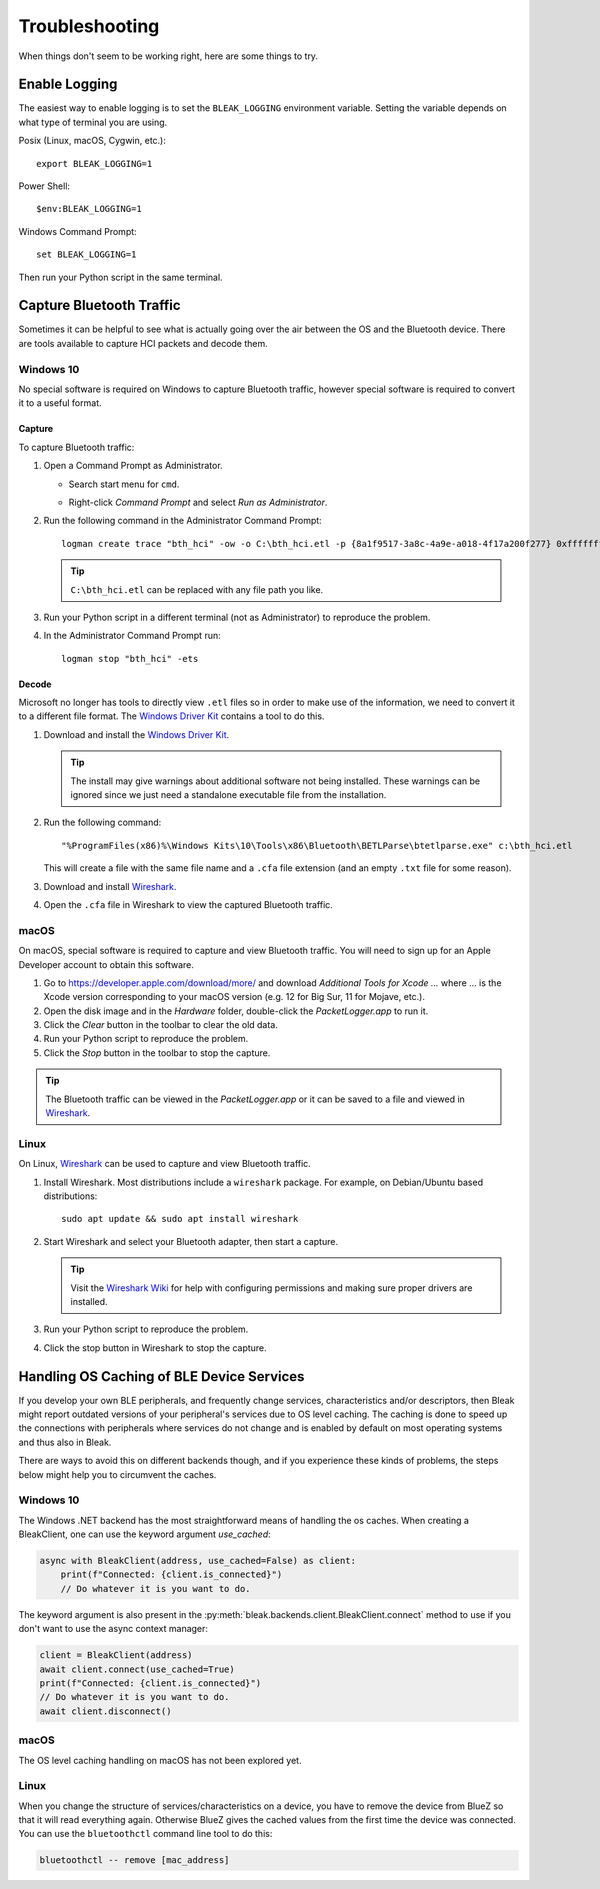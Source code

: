 ===============
Troubleshooting
===============

When things don't seem to be working right, here are some things to try.


--------------
Enable Logging
--------------

The easiest way to enable logging is to set the ``BLEAK_LOGGING`` environment variable.
Setting the variable depends on what type of terminal you are using.

Posix (Linux, macOS, Cygwin, etc.)::

    export BLEAK_LOGGING=1

Power Shell::

    $env:BLEAK_LOGGING=1

Windows Command Prompt::

    set BLEAK_LOGGING=1

Then run your Python script in the same terminal.


-------------------------
Capture Bluetooth Traffic
-------------------------

Sometimes it can be helpful to see what is actually going over the air between
the OS and the Bluetooth device. There are tools available to capture HCI packets
and decode them.

Windows 10
==========

No special software is required on Windows to capture Bluetooth traffic, however
special software is required to convert it to a useful format.

Capture
-------

To capture Bluetooth traffic:

1.  Open a Command Prompt as Administrator.

    * Search start menu for ``cmd``.
    * Right-click *Command Prompt* and select *Run as Administrator*.

      .. image:: images/win-10-start-cmd-as-admin.png
        :height: 200px
        :alt: Screenshot of Windows Start Menu showing Command Prompt selected
              and context menu with Run as Administrator selected.

2.  Run the following command in the Administrator Command Prompt::

        logman create trace "bth_hci" -ow -o C:\bth_hci.etl -p {8a1f9517-3a8c-4a9e-a018-4f17a200f277} 0xffffffffffffffff 0xff -nb 16 16 -bs 1024 -mode Circular -f bincirc -max 4096 -ets

    .. tip:: ``C:\bth_hci.etl`` can be replaced with any file path you like.

3.  Run your Python script in a different terminal (not as Administrator) to reproduce
    the problem.

4.  In the Administrator Command Prompt run::

        logman stop "bth_hci" -ets


Decode
------

Microsoft no longer has tools to directly view ``.etl`` files so in order to
make use of the information, we need to convert it to a different file format.
The `Windows Driver Kit <wdk_>`_ contains a tool to do this.

.. _wdk: https://docs.microsoft.com/en-us/windows-hardware/drivers/download-the-wdk

1.  Download and install the  `Windows Driver Kit <wdk_>`_.

    .. tip:: The install may give warnings about additional software not being
             installed. These warnings can be ignored since we just need a standalone
             executable file from the installation.

2.  Run the following command::

        "%ProgramFiles(x86)%\Windows Kits\10\Tools\x86\Bluetooth\BETLParse\btetlparse.exe" c:\bth_hci.etl

    This will create a file with the same file name and a ``.cfa`` file extension
    (and an empty ``.txt`` file for some reason).

3.  Download and install `Wireshark`_.

4.  Open the ``.cfa`` file in Wireshark to view the captured Bluetooth traffic.


.. _Wireshark:  https://www.wireshark.org/


macOS
=====

On macOS, special software is required to capture and view Bluetooth traffic.
You will need to sign up for an Apple Developer account to obtain this software.

1.  Go to `<https://developer.apple.com/download/more/>`_ and download *Additional
    Tools for Xcode ...* where ... is the Xcode version corresponding to your macOS
    version (e.g. 12 for Big Sur, 11 for Mojave, etc.).

2.  Open the disk image and in the *Hardware* folder, double-click the *PacketLogger.app*
    to run it.

3.  Click the *Clear* button in the toolbar to clear the old data.

4.  Run your Python script to reproduce the problem.

5.  Click the *Stop* button in the toolbar to stop the capture.

.. tip:: The Bluetooth traffic can be viewed in the *PacketLogger.app* or it can
         be saved to a file and viewed in `Wireshark`_.


Linux
=====

On Linux, `Wireshark`_ can be used to capture and view Bluetooth traffic.

1.  Install Wireshark. Most distributions include a ``wireshark`` package. For
    example, on Debian/Ubuntu based distributions::

        sudo apt update && sudo apt install wireshark

2.  Start Wireshark and select your Bluetooth adapter, then start a capture.

    .. tip:: Visit the `Wireshark Wiki`_ for help with configuring permissions
             and making sure proper drivers are installed.

3.  Run your Python script to reproduce the problem.

4.  Click the stop button in Wireshark to stop the capture.


.. _Wireshark Wiki: https://gitlab.com/wireshark/wireshark/-/wikis/CaptureSetup


------------------------------------------
Handling OS Caching of BLE Device Services
------------------------------------------

If you develop your own BLE peripherals, and frequently change services, characteristics and/or descriptors, then
Bleak might report outdated versions of your peripheral's services due to OS level caching. The caching is done to
speed up the connections with peripherals where services do not change and is enabled by default on most operating
systems and thus also in Bleak.

There are ways to avoid this on different backends though, and if you experience these kinds of problems, the steps
below might help you to circumvent the caches.

Windows 10
==========

The Windows .NET backend has the most straightforward means of handling the os caches. When creating a BleakClient, one
can use the keyword argument `use_cached`:

.. code-block:: python

    async with BleakClient(address, use_cached=False) as client:
        print(f"Connected: {client.is_connected}")
        // Do whatever it is you want to do.

The keyword argument is also present in the :py:meth:`bleak.backends.client.BleakClient.connect` method to use if you
don't want to use the async context manager:

.. code-block:: python

    client = BleakClient(address)
    await client.connect(use_cached=True)
    print(f"Connected: {client.is_connected}")
    // Do whatever it is you want to do.
    await client.disconnect()

macOS
=====

The OS level caching handling on macOS has not been explored yet.


Linux
=====

When you change the structure of services/characteristics on a device, you have to remove the device from
BlueZ so that it will read everything again. Otherwise BlueZ gives the cached values from the first time
the device was connected. You can use the ``bluetoothctl`` command line tool to do this:

.. code-block:: shell

    bluetoothctl -- remove [mac_address]

